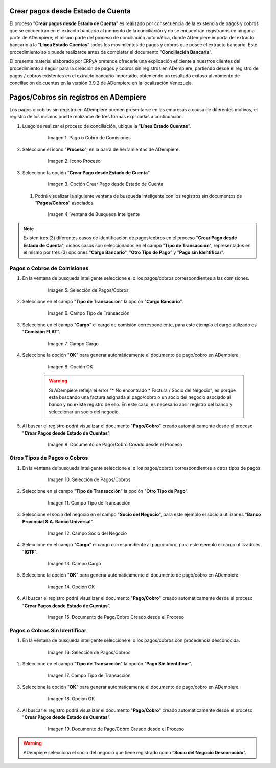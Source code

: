 .. _documento/crear-pagos-desde-estado-de-cuenta:

**Crear pagos desde Estado de Cuenta**
--------------------------------------

El proceso "**Crear pagos desde Estado de Cuenta**" es realizado por consecuencia de la existencia de pagos y cobros que se encuentran en el extracto bancario al momento de la conciliación y no se encuentran registrados en ninguna parte de ADempiere; el mismo parte del proceso de conciliación automática, donde ADempiere importa del extracto bancario a la "**Línea Estado Cuentas**" todos los movimientos de pagos y cobros que posee el extracto bancario. Este procedimiento solo puede realizarce antes de completar el documento "**Conciliación Bancaria**".

El presente material elaborado por ERPyA pretende ofrecerle una explicación eficiente a nuestros clientes del procedimiento a seguir para la creación de pagos y cobros sin registros en ADempiere, partiendo desde el registro de pagos / cobros existentes en el extracto bancario importado, obteniendo un resultado exitoso al momento de conciliación de cuentas en la versión 3.9.2 de ADempiere en la localización Venezuela.

**Pagos/Cobros sin registros en ADempiere**
-------------------------------------------

Los pagos o cobros sin registro en ADempiere pueden presentarse en las empresas a causa de diferentes motivos, el registro de los mismos puede realizarce de tres formas explicadas a continuación.

#. Luego de realizar el proceso de conciliación, ubique la "**Línea Estado Cuentas**".

      .. figure:: ../resources/lineacaso1.png
         :alt: Pago o Cobro de Comisiones

         Imagen 1. Pago o Cobro de Comisiones

#. Seleccione el icono "**Proceso**", en la barra de herramientas de ADempiere.

      .. figure:: ../resources/iconoproceso.png
         :alt: Icono Proceso

         Imagen 2. Icono Proceso

#. Seleccione la opción "**Crear Pago desde Estado de Cuenta**".

      .. figure:: ../resources/crearpago.png
         :alt: Opción Crear Pago desde Estado de Cuenta

         Imagen 3. Opción Crear Pago desde Estado de Cuenta

   #. Podrá visualizar la siguiente ventana de busqueda inteligente con los registros sin documentos de "**Pagos/Cobros**" asociados.

      .. figure:: ../resources/ventana.png
         :alt: Ventana de Busqueda Inteligente

         Imagen 4. Ventana de Busqueda Inteligente

.. note:: 
   
      Existen tres (3) diferentes casos de identificación de pagos/cobros en el proceso "**Crear Pago desde Estado de Cuenta**", dichos casos son seleccionados en el campo "**Tipo de Transacción**", representados en el mismo por tres (3) opciones "**Cargo Bancario**", "**Otro Tipo de Pago**" y "**Pago sin Identificar**".

**Pagos o Cobros de Comisiones**
~~~~~~~~~~~~~~~~~~~~~~~~~~~~~~~~

#. En la ventana de busqueda inteligente seleccione el o los pagos/cobros correspondientes a las comisiones.

      .. figure:: ../resources/seleccioncaso1.png
         :alt: Selección de Pagos/Cobros

         Imagen 5. Selección de Pagos/Cobros

#. Seleccione en el campo "**Tipo de Transacción**" la opción "**Cargo Bancario**".

      .. figure:: ../resources/cargobancario.png
         :alt: Campo Tipo de Transacción

         Imagen 6. Campo Tipo de Transacción

#. Seleccione en el campo "**Cargo**" el cargo de comisión correspondiente, para este ejemplo el cargo utilizado es "**Comisión FLAT**".

      .. figure:: ../resources/cargocaso1.png
         :alt: Campo Cargo

         Imagen 7. Campo Cargo

#. Seleccione la opción "**OK**" para generar automáticamente el documento de pago/cobro en ADempiere.

      .. figure:: ../resources/okcaso1.png
         :alt: Opción OK

         Imagen 8. Opción OK

      .. warning::

            Si ADempiere refleja el error "* No encontrado * Factura / Socio del Negocio", es porque esta buscando una factura asignada al pago/cobro o un socio del negocio asociado al banco y no existe registro de ello. En este caso, es necesario abrir registro del banco y seleccionar un socio del negocio.

#. Al buscar el registro podrá visualizar el documento "**Pago/Cobro**" creado automáticamente desde el proceso "**Crear Pagos desde Estado de Cuentas**".

      .. figure:: ../resources/pagocaso1.png
         :alt: Documento de Pago/Cobro Creado desde el Proceso

         Imagen 9. Documento de Pago/Cobro Creado desde el Proceso

**Otros Tipos de Pagos o Cobros**
~~~~~~~~~~~~~~~~~~~~~~~~~~~~~~~~~

#. En la ventana de busqueda inteligente seleccione el o los pagos/cobros correspondientes a otros tipos de pagos.

      .. figure:: ../resources/seleccioncaso3.png
         :alt: Selección de Pagos/Cobros

         Imagen 10. Selección de Pagos/Cobros

#. Seleccione en el campo "**Tipo de Transacción**" la opción "**Otro Tipo de Pago**".

      .. figure:: ../resources/otrotipopago.png
         :alt: Campo Tipo de Transacción

         Imagen 11. Campo Tipo de Transacción

#. Seleccione el socio del negocio en el campo "**Socio del Negocio**", para este ejemplo el socio a utilizar es "**Banco Provincial S.A. Banco Universal**".

      .. figure:: ../resources/sociocaso3.png
         :alt: Campo Socio del Negocio

         Imagen 12. Campo Socio del Negocio

#. Seleccione en el campo "**Cargo**" el cargo correspondiente al pago/cobro, para este ejemplo el cargo utilizado es "**IGTF**".

      .. figure:: ../resources/cargocaso3.png
         :alt: Campo Cargo

         Imagen 13. Campo Cargo

#. Seleccione la opción "**OK**" para generar automaticamente el documento de pago/cobro en ADempiere.

      .. figure:: ../resources/okcaso3.png
         :alt: Opción OK

         Imagen 14. Opción OK

#. Al buscar el registro podrá visualizar el documento "**Pago/Cobro**" creado automáticamente desde el proceso "**Crear Pagos desde Estado de Cuentas**".

      .. figure:: ../resources/pagocaso3.png
         :alt: Documento de Pago/Cobro Creado desde el Proceso

         Imagen 15. Documento de Pago/Cobro Creado desde el Proceso

**Pagos o Cobros Sin Identificar**
~~~~~~~~~~~~~~~~~~~~~~~~~~~~~~~~~~

#. En la ventana de busqueda inteligente seleccione el o los pagos/cobros con procedencia desconocida.

      .. figure:: ../resources/seleccioncaso2.png
         :alt: Selección de Pagos/Cobros

         Imagen 16. Selección de Pagos/Cobros

#. Seleccione en el campo "**Tipo de Transacción**" la opción "**Pago Sin Identificar**".

      .. figure:: ../resources/pagosinident.png
         :alt: Campo Tipo de Transacción

         Imagen 17. Campo Tipo de Transacción

#. Seleccione la opción "**OK**" para generar automaticamente el documento de pago/cobro en ADempiere.

      .. figure:: ../resources/okcaso2.png
         :alt: Opción OK

         Imagen 18. Opción OK

#. Al buscar el registro podrá visualizar el documento "**Pago/Cobro**" creado automáticamente desde el proceso "**Crear Pagos desde Estado de Cuentas**".

      .. figure:: ../resources/pagocaso2.png
         :alt: Documento de Pago/Cobro Creado desde el Proceso

         Imagen 19. Documento de Pago/Cobro Creado desde el Proceso

.. warning::

      ADempiere selecciona el socio del negocio que tiene registrado como "**Socio del Negocio Desconocido**".
